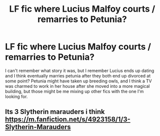 #+TITLE: LF fic where Lucius Malfoy courts / remarries to Petunia?

* LF fic where Lucius Malfoy courts / remarries to Petunia?
:PROPERTIES:
:Author: NeonicBeast
:Score: 0
:DateUnix: 1540069655.0
:DateShort: 2018-Oct-21
:FlairText: Fic Search
:END:
I can't remember what story it was, but I remember Lucius ends up dating and I think eventually marries petunia after they both end up divorced at some point? Petunia might have taken up breeding owls, and I think a TV was charmed to work in her house after she moved into a more magical building, but those might be me mixing up other fics with the one I'm looking for.


** Its 3 Slytherin marauders i think [[https://m.fanfiction.net/s/4923158/1/3-Slytherin-Marauders]]
:PROPERTIES:
:Author: saisreeee
:Score: 2
:DateUnix: 1540078383.0
:DateShort: 2018-Oct-21
:END:

